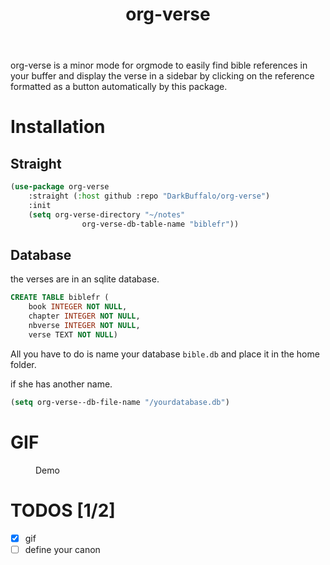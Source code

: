 #+title: org-verse
#+language: fr


#+HTML: <img src="images/Gen1-1.jpg" align="right">

org-verse is a minor mode for orgmode to easily find bible references in your buffer and display the verse in a sidebar by clicking on the reference formatted as a button automatically by this package.

* Installation
** Straight
#+begin_src emacs-lisp
(use-package org-verse
	:straight (:host github :repo "DarkBuffalo/org-verse")
	:init
	(setq org-verse-directory "~/notes"
				org-verse-db-table-name "biblefr"))
#+end_src

** Database
the verses are in an sqlite database.

#+begin_src sqlite
CREATE TABLE biblefr (
	book INTEGER NOT NULL,
	chapter INTEGER NOT NULL,
	nbverse INTEGER NOT NULL,
	verse TEXT NOT NULL)
#+end_src

All you have to do is name  your database =bible.db= and place it in the
home folder.

if she has another name.

#+begin_src emacs-lisp
(setq org-verse--db-file-name "/yourdatabase.db")
#+end_src 

* GIF
#+caption: Demo
#+attr_latex: :width 300px
[[file:images/demo.gif]]


* TODOS [1/2]
- [X] gif
- [ ] define your canon

